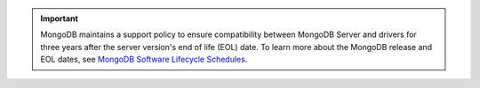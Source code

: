 .. important::

   MongoDB maintains a support policy to ensure compatibility between MongoDB
   Server and drivers for three years after the server version's end of
   life (EOL) date. To learn more about the MongoDB release and EOL dates, see
   `MongoDB Software Lifecycle Schedules <https://www.mongodb.com/support-policy/lifecycles>`__.
